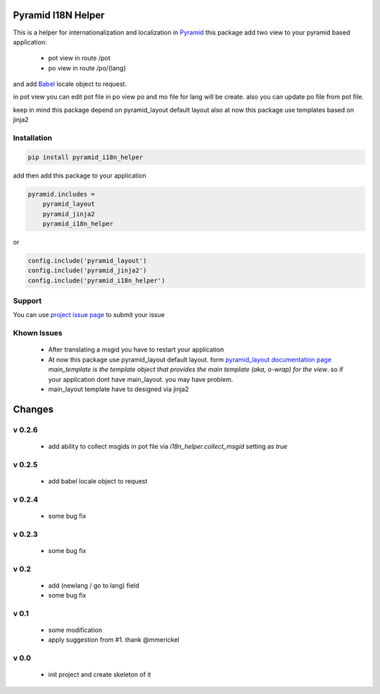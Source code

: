 Pyramid I18N Helper
===================

This is a helper for internationalization and localization in `Pyramid <https://trypyramid.com/>`_
this package add two view to your pyramid based application:

 - pot view in route /pot
 - po view in route /po/{lang}

and add `Babel <http://babel.pocoo.org/en/latest/>`_ locale object to request.

in pot view you can edit pot file
in po view po and mo file for lang will be create. also you can update po file from pot file.

keep in mind this package depend on pyramid_layout default layout
also at now this package use templates based on jinja2

Installation
------------

.. code-block:: bash

    pip install pyramid_i18n_helper

add then add this package to your application

.. code-block:: ini

    pyramid.includes =
        pyramid_layout
        pyramid_jinja2
        pyramid_i18n_helper


or

.. code-block:: python

    config.include('pyramid_layout')
    config.include('pyramid_jinja2')
    config.include('pyramid_i18n_helper')


Support
-------

You can use `project issue page <https://github.com/sahama/pyramid_i18n_helper/issues/>`_ to submit your issue

Khown Issues
------------

 - After translating a msgid you have to restart your application
 - At now this package use pyramid_layout default layout. form `pyramid_layout documentation page <http://docs.pylonsproject.org/projects/pyramid_layout/en/latest/layouts.html>`_ `main_template is the template object that provides the main template (aka, o-wrap) for the view`. so if your application dont have main_layout. you may have problem.
 - main_layout template have to designed via jinja2


Changes
=======

v 0.2.6
-------

 - add ability to collect msgids in pot file via `i18n_helper.collect_msgid` setting as `true`

v 0.2.5
-------

 - add babel locale object to request

v 0.2.4
-------

 - some bug fix

v 0.2.3
-------

 - some bug fix

v 0.2
-----

 - add (newlang / go to lang) field
 - some bug fix

v 0.1
-----

 - some modification
 - apply suggestion from #1. thank @mmerickel

v 0.0
-----

 - init project and create skeleton of it